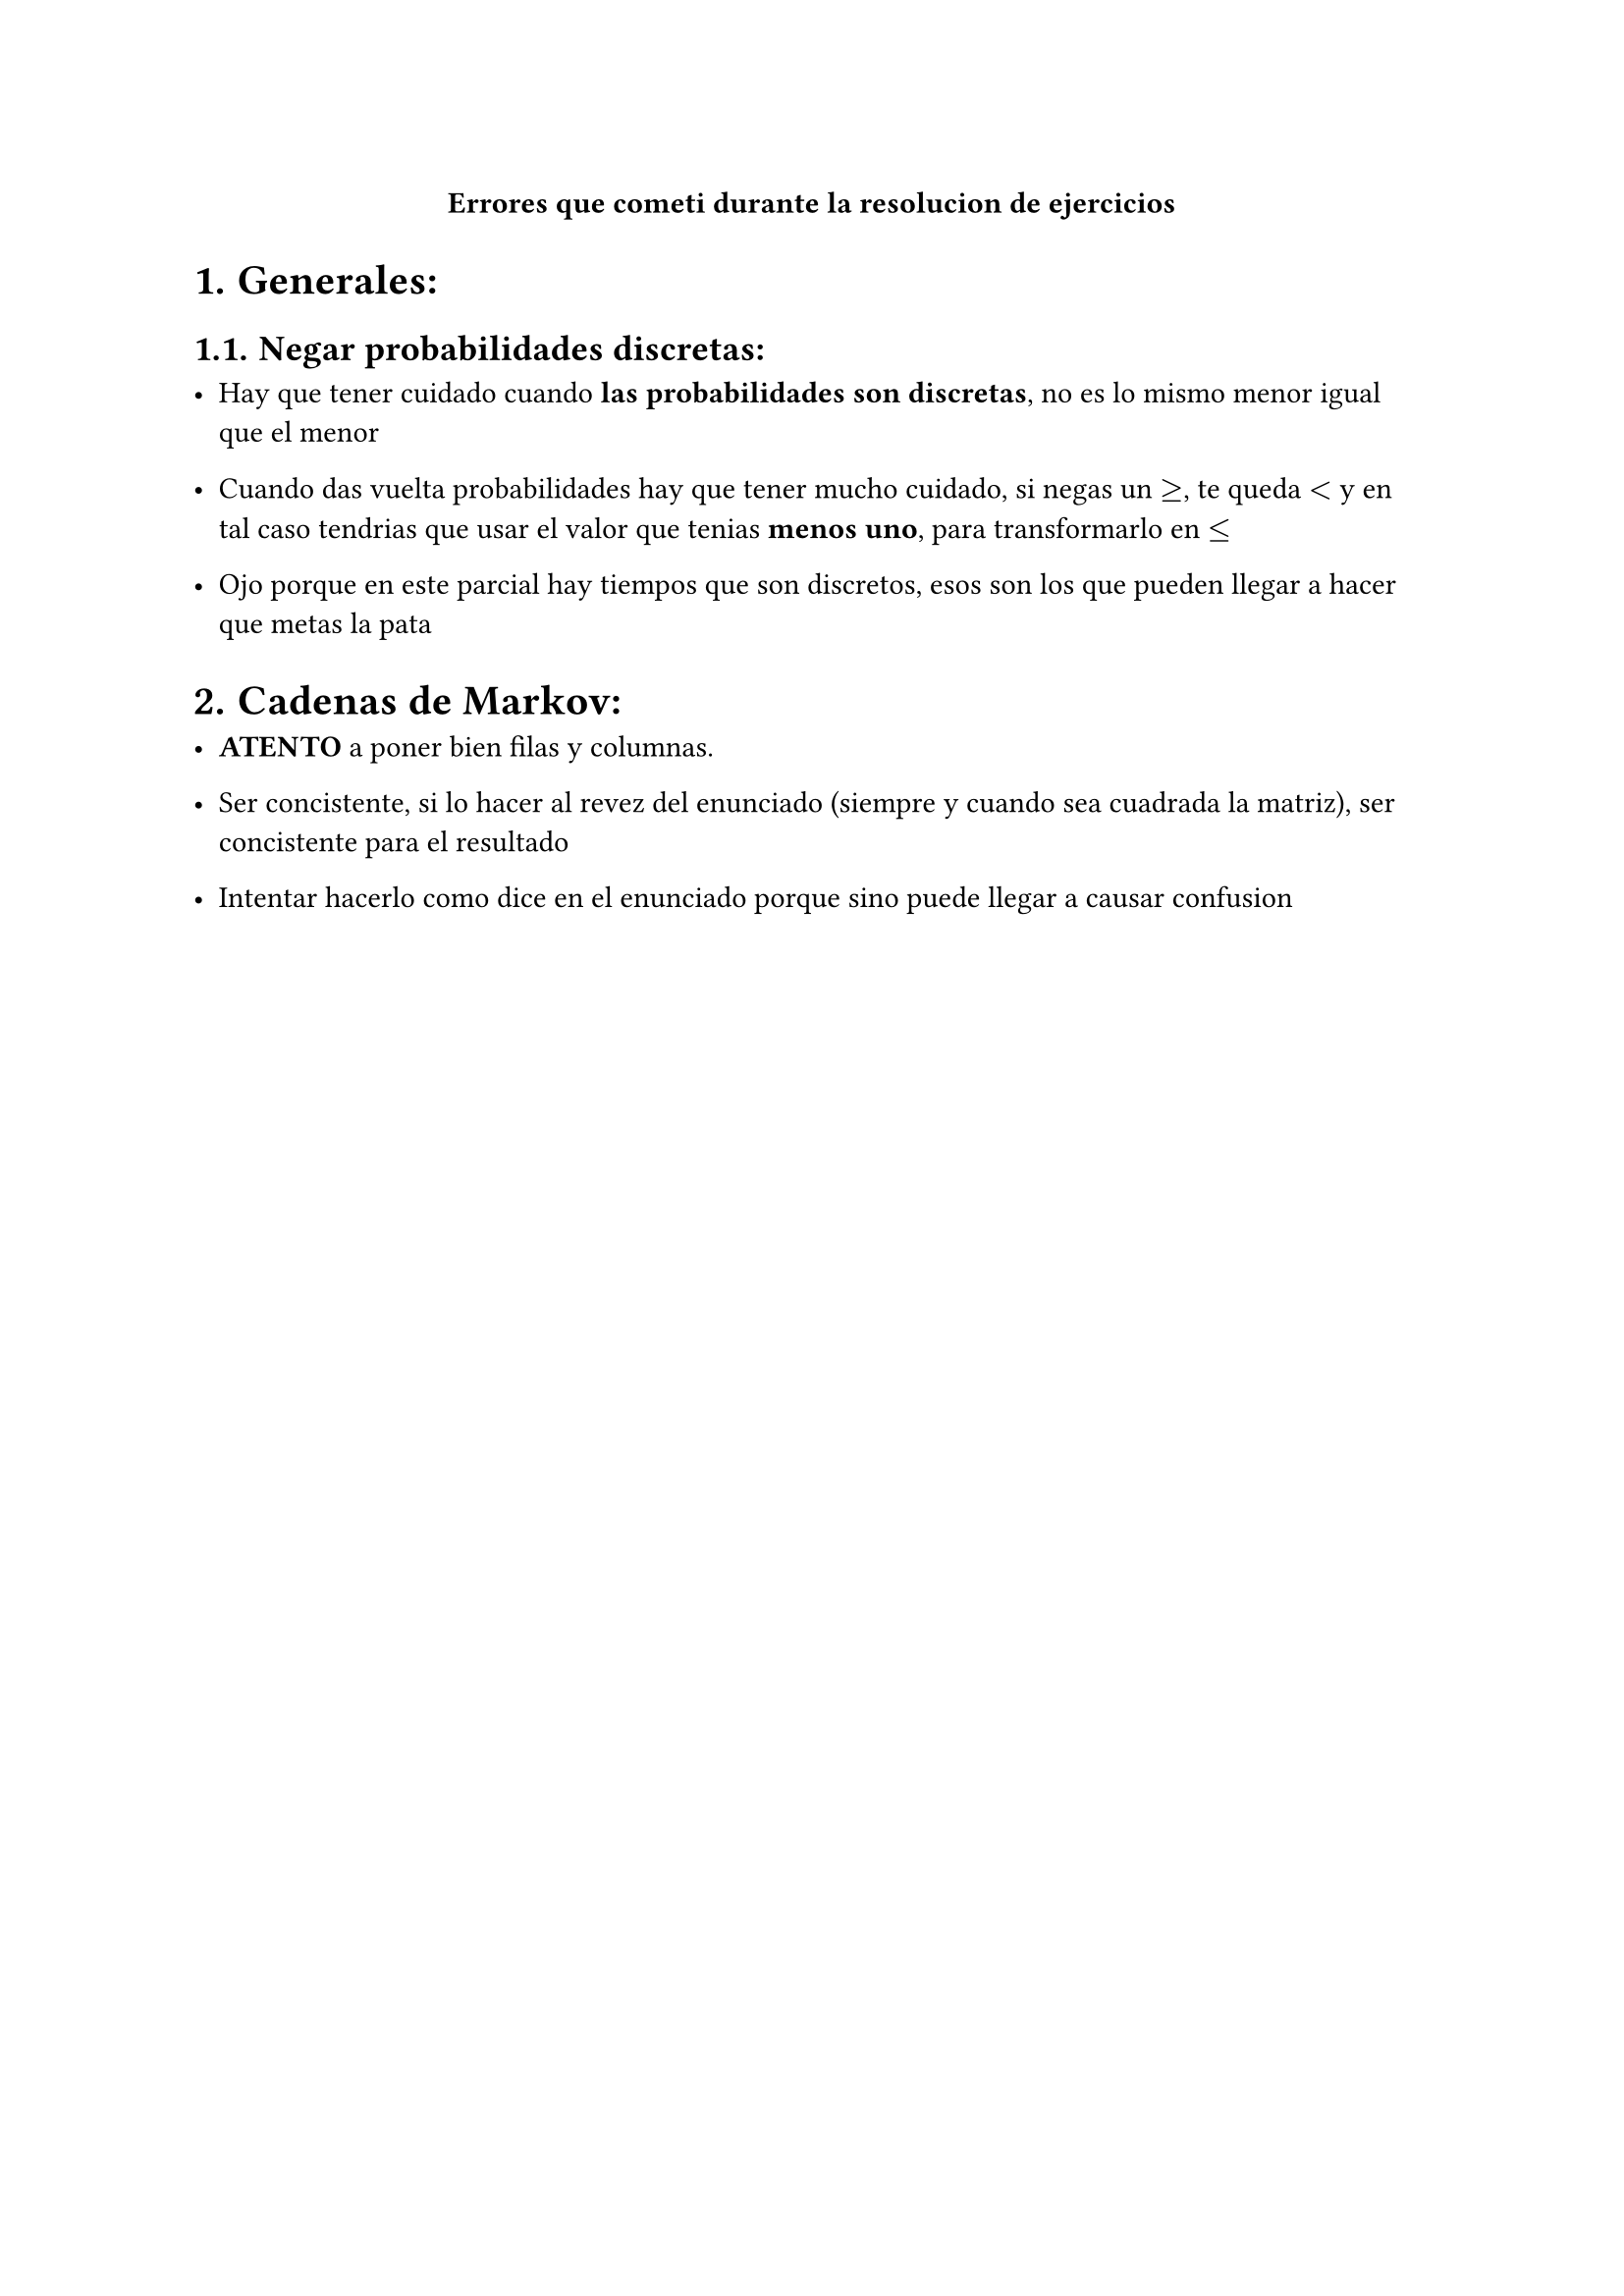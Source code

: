 #align(center)[*Errores que cometi durante la resolucion de ejercicios*]

#set heading(numbering: "1.")


= Generales:

== Negar probabilidades discretas:

- Hay que tener cuidado cuando *las probabilidades son discretas*, no es lo mismo menor igual que el menor

- Cuando das vuelta probabilidades hay que tener mucho cuidado, si negas un $>=$, te queda $<$ y en tal caso tendrias que usar el valor que tenias *menos uno*, para transformarlo en $<=$

- Ojo porque en este parcial hay tiempos que son discretos, esos son los que pueden llegar a hacer que metas la pata


= Cadenas de Markov:

- *ATENTO* a poner bien filas y columnas.

- Ser concistente, si lo hacer al revez del enunciado (siempre y cuando sea cuadrada la matriz), ser concistente para el resultado

- Intentar hacerlo como dice en el enunciado porque sino puede llegar a causar confusion


